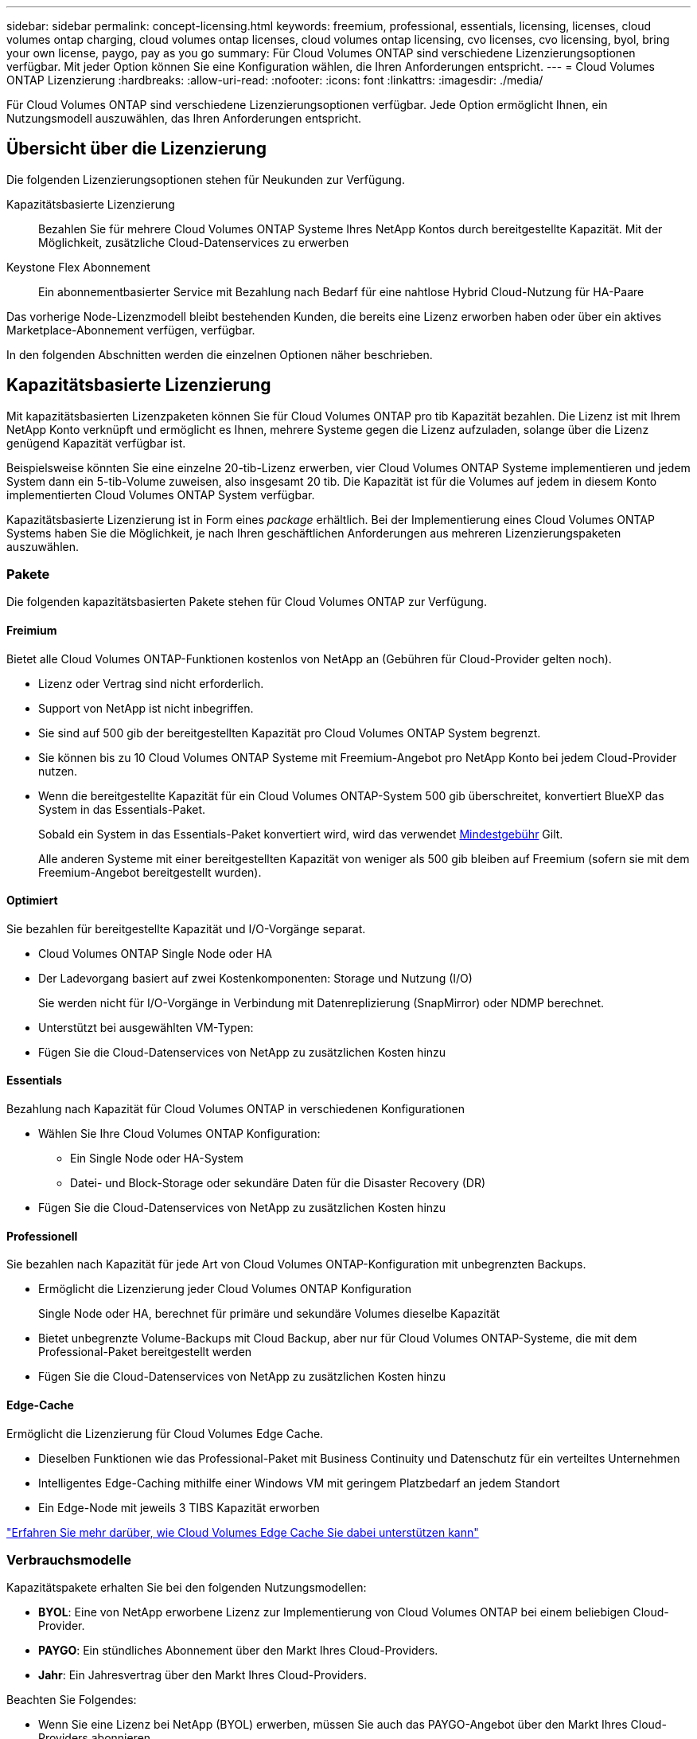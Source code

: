 ---
sidebar: sidebar 
permalink: concept-licensing.html 
keywords: freemium, professional, essentials, licensing, licenses, cloud volumes ontap charging, cloud volumes ontap licenses, cloud volumes ontap licensing, cvo licenses, cvo licensing, byol, bring your own license, paygo, pay as you go 
summary: Für Cloud Volumes ONTAP sind verschiedene Lizenzierungsoptionen verfügbar. Mit jeder Option können Sie eine Konfiguration wählen, die Ihren Anforderungen entspricht. 
---
= Cloud Volumes ONTAP Lizenzierung
:hardbreaks:
:allow-uri-read: 
:nofooter: 
:icons: font
:linkattrs: 
:imagesdir: ./media/


[role="lead"]
Für Cloud Volumes ONTAP sind verschiedene Lizenzierungsoptionen verfügbar. Jede Option ermöglicht Ihnen, ein Nutzungsmodell auszuwählen, das Ihren Anforderungen entspricht.



== Übersicht über die Lizenzierung

Die folgenden Lizenzierungsoptionen stehen für Neukunden zur Verfügung.

Kapazitätsbasierte Lizenzierung:: Bezahlen Sie für mehrere Cloud Volumes ONTAP Systeme Ihres NetApp Kontos durch bereitgestellte Kapazität. Mit der Möglichkeit, zusätzliche Cloud-Datenservices zu erwerben
Keystone Flex Abonnement:: Ein abonnementbasierter Service mit Bezahlung nach Bedarf für eine nahtlose Hybrid Cloud-Nutzung für HA-Paare


Das vorherige Node-Lizenzmodell bleibt bestehenden Kunden, die bereits eine Lizenz erworben haben oder über ein aktives Marketplace-Abonnement verfügen, verfügbar.

In den folgenden Abschnitten werden die einzelnen Optionen näher beschrieben.



== Kapazitätsbasierte Lizenzierung

Mit kapazitätsbasierten Lizenzpaketen können Sie für Cloud Volumes ONTAP pro tib Kapazität bezahlen. Die Lizenz ist mit Ihrem NetApp Konto verknüpft und ermöglicht es Ihnen, mehrere Systeme gegen die Lizenz aufzuladen, solange über die Lizenz genügend Kapazität verfügbar ist.

Beispielsweise könnten Sie eine einzelne 20-tib-Lizenz erwerben, vier Cloud Volumes ONTAP Systeme implementieren und jedem System dann ein 5-tib-Volume zuweisen, also insgesamt 20 tib. Die Kapazität ist für die Volumes auf jedem in diesem Konto implementierten Cloud Volumes ONTAP System verfügbar.

Kapazitätsbasierte Lizenzierung ist in Form eines _package_ erhältlich. Bei der Implementierung eines Cloud Volumes ONTAP Systems haben Sie die Möglichkeit, je nach Ihren geschäftlichen Anforderungen aus mehreren Lizenzierungspaketen auszuwählen.



=== Pakete

Die folgenden kapazitätsbasierten Pakete stehen für Cloud Volumes ONTAP zur Verfügung.



==== Freimium

Bietet alle Cloud Volumes ONTAP-Funktionen kostenlos von NetApp an (Gebühren für Cloud-Provider gelten noch).

* Lizenz oder Vertrag sind nicht erforderlich.
* Support von NetApp ist nicht inbegriffen.
* Sie sind auf 500 gib der bereitgestellten Kapazität pro Cloud Volumes ONTAP System begrenzt.
* Sie können bis zu 10 Cloud Volumes ONTAP Systeme mit Freemium-Angebot pro NetApp Konto bei jedem Cloud-Provider nutzen.
* Wenn die bereitgestellte Kapazität für ein Cloud Volumes ONTAP-System 500 gib überschreitet, konvertiert BlueXP das System in das Essentials-Paket.
+
Sobald ein System in das Essentials-Paket konvertiert wird, wird das verwendet <<Hinweise zum Laden,Mindestgebühr>> Gilt.

+
Alle anderen Systeme mit einer bereitgestellten Kapazität von weniger als 500 gib bleiben auf Freemium (sofern sie mit dem Freemium-Angebot bereitgestellt wurden).





==== Optimiert

Sie bezahlen für bereitgestellte Kapazität und I/O-Vorgänge separat.

* Cloud Volumes ONTAP Single Node oder HA
* Der Ladevorgang basiert auf zwei Kostenkomponenten: Storage und Nutzung (I/O)
+
Sie werden nicht für I/O-Vorgänge in Verbindung mit Datenreplizierung (SnapMirror) oder NDMP berechnet.



ifdef::azure[]

* Verfügbar im Azure Marketplace als Pay-as-you-go-Angebot oder als Jahresvertrag


endif::azure[]

ifdef::gcp[]

* Verfügbar im Google Cloud Marketplace als Pay-as-you-go-Angebot oder als Jahresvertrag


endif::gcp[]

* Unterstützt bei ausgewählten VM-Typen:


ifdef::azure[]

* Für Azure: E4s_v3, E4ds_v4, DS4_v2, DS13_v2, E8s_v3 Und E8ds_v4


endif::azure[]

ifdef::gcp[]

* Für Google Cloud: n2-Standard-4, n2-Standard-8


endif::gcp[]

* Fügen Sie die Cloud-Datenservices von NetApp zu zusätzlichen Kosten hinzu




==== Essentials

Bezahlung nach Kapazität für Cloud Volumes ONTAP in verschiedenen Konfigurationen

* Wählen Sie Ihre Cloud Volumes ONTAP Konfiguration:
+
** Ein Single Node oder HA-System
** Datei- und Block-Storage oder sekundäre Daten für die Disaster Recovery (DR)


* Fügen Sie die Cloud-Datenservices von NetApp zu zusätzlichen Kosten hinzu




==== Professionell

Sie bezahlen nach Kapazität für jede Art von Cloud Volumes ONTAP-Konfiguration mit unbegrenzten Backups.

* Ermöglicht die Lizenzierung jeder Cloud Volumes ONTAP Konfiguration
+
Single Node oder HA, berechnet für primäre und sekundäre Volumes dieselbe Kapazität

* Bietet unbegrenzte Volume-Backups mit Cloud Backup, aber nur für Cloud Volumes ONTAP-Systeme, die mit dem Professional-Paket bereitgestellt werden
* Fügen Sie die Cloud-Datenservices von NetApp zu zusätzlichen Kosten hinzu




==== Edge-Cache

Ermöglicht die Lizenzierung für Cloud Volumes Edge Cache.

* Dieselben Funktionen wie das Professional-Paket mit Business Continuity und Datenschutz für ein verteiltes Unternehmen
* Intelligentes Edge-Caching mithilfe einer Windows VM mit geringem Platzbedarf an jedem Standort
* Ein Edge-Node mit jeweils 3 TIBS Kapazität erworben


ifdef::azure[]

* Verfügbar im Azure Marketplace als Pay-as-you-go-Angebot oder als Jahresvertrag


endif::azure[]

ifdef::gcp[]

* Verfügbar im Google Cloud Marketplace als Pay-as-you-go-Angebot oder als Jahresvertrag


endif::gcp[]

https://cloud.netapp.com/cloud-volumes-edge-cache["Erfahren Sie mehr darüber, wie Cloud Volumes Edge Cache Sie dabei unterstützen kann"^]



=== Verbrauchsmodelle

Kapazitätspakete erhalten Sie bei den folgenden Nutzungsmodellen:

* *BYOL*: Eine von NetApp erworbene Lizenz zur Implementierung von Cloud Volumes ONTAP bei einem beliebigen Cloud-Provider.


ifdef::azure[]

+ beachten Sie, dass die optimierten Pakete und Edge Cache nicht mit BYOL verfügbar sind.

endif::azure[]

* *PAYGO*: Ein stündliches Abonnement über den Markt Ihres Cloud-Providers.
* *Jahr*: Ein Jahresvertrag über den Markt Ihres Cloud-Providers.


Beachten Sie Folgendes:

* Wenn Sie eine Lizenz bei NetApp (BYOL) erwerben, müssen Sie auch das PAYGO-Angebot über den Markt Ihres Cloud-Providers abonnieren.
+
Ihre Lizenz wird immer zuerst berechnet, aber in diesen Fällen wird Ihnen der Stundensatz auf dem Markt berechnet:

+
** Wenn Sie Ihre lizenzierte Kapazität überschreiten
** Wenn die Laufzeit Ihrer Lizenz abläuft


* Wenn Sie über einen jährlichen Vertrag eines Marktes verfügen, werden _alle Cloud Volumes ONTAP Systeme, die Sie implementieren, mit diesem Vertrag in Rechnung gestellt. Es ist nicht möglich, einen jährlichen Marktvertrag mit BYOL zu kombinieren.




=== Ändern von Paketen

Nach der Bereitstellung können Sie das Paket für ein Cloud Volumes ONTAP System ändern, das kapazitätsbasierte Lizenzierung verwendet. Wenn Sie beispielsweise ein Cloud Volumes ONTAP-System mit dem Essentials-Paket bereitgestellt haben, können Sie es in das Professional-Paket ändern, wenn sich Ihre Geschäftsanforderungen ändern.

link:task-manage-capacity-licenses.html["Erfahren Sie, wie Sie Lademethoden ändern können"].



=== Preisgestaltung

Weitere Informationen zur Preisgestaltung finden Sie unter https://cloud.netapp.com/pricing?hsCtaTracking=4f8b7b77-8f63-4b73-b5af-ee09eab4fbd6%7C5fefbc99-396c-4084-99e6-f1e22dc8ffe7["NetApp BlueXP Website"^].



=== Testversionen

Eine kostenlose 30-Tage-Testversion steht Ihnen über das Pay-as-you-go-Abonnement im Markt Ihres Cloud-Providers zur Verfügung. Die kostenlose Testversion umfasst Cloud Volumes ONTAP und Cloud Backup. Die Testversion beginnt, wenn Sie das Angebot auf dem Markt abonnieren.

Es gibt keine Instanz- oder Kapazitätsbeschränkungen. Sie können Cloud Volumes ONTAP Systeme beliebig viele bereitstellen und so viel Kapazität wie nötig zuweisen, wobei 30 Tage lang kostenlos zur Verfügung stehen. Die kostenlose Testversion wird nach 30 Tagen automatisch in ein kostenpflichtiges stündliches Abonnement konvertiert.

Für Cloud Volumes ONTAP fallen keine Lizenzgebühren für Software auf Stundenbasis an, allerdings fallen bei Ihrem Cloud-Provider nach wie vor Gebühren für die Infrastruktur an.


TIP: Sie erhalten in BlueXP eine Benachrichtigung, wenn die kostenlose Testversion beginnt, wenn noch 7 Tage Zeit bleibt und 1 Tag übrig ist. Beispiel:image:screenshot-free-trial-notification.png["Ein Screenshot einer Benachrichtigung in der BlueXP-Schnittstelle, in der steht, dass nur noch 7 Tage auf einer kostenlosen Testversion verbleiben."]



=== Unterstützte Konfigurationen

Kapazitätsbasierte Lizenzpakete sind mit Cloud Volumes ONTAP 9.7 und höher verfügbar.



=== Kapazitätsgrenze

Bei diesem Lizenzmodell unterstützt jedes einzelne Cloud Volumes ONTAP System bis zu 2 PiB Kapazität durch Festplatten und Tiering zu Objekt-Storage.

Bei der Lizenz selbst gibt es keine maximale Kapazitätsgrenze.



=== Maximale Anzahl an Systemen

Bei der kapazitätsbasierten Lizenzierung ist die maximale Anzahl von Cloud Volumes ONTAP Systemen auf 20 pro NetApp Konto begrenzt. Ein _System_ ist ein Cloud Volumes ONTAP HA-Paar, ein Cloud Volumes ONTAP Single Node System oder zusätzliche, von Ihnen erstellte Storage VMs. Die standardmäßige Storage-VM wird nicht mit dem Grenzwert gezählt. Diese Begrenzung gilt für alle Lizenzmodelle.

Nehmen wir beispielsweise an, Sie haben drei Arbeitsumgebungen:

* Ein Cloud Volumes ONTAP-System mit einem einzelnen Node mit einer Storage-VM (dies ist die Standard-Storage-VM, die beim Implementieren von Cloud Volumes ONTAP erstellt wird)
+
Diese Arbeitsumgebung zählt als ein System.

* Ein Single Node Cloud Volumes ONTAP System mit zwei Storage-VMs (die Standard-Storage-VM plus eine zusätzliche, von Ihnen erstellte Storage-VM)
+
Diese Arbeitsumgebung zählt als zwei Systeme: Eines für das Single-Node-System und eines für die zusätzliche Storage-VM.

* Ein Cloud Volumes ONTAP HA-Paar mit drei Storage VMs (der Standard-Storage-VM plus zwei zusätzlichen Storage-VMs, die Sie erstellt haben)
+
Diese Arbeitsumgebung zählt als drei Systeme: Eines für das HA-Paar und zwei für die zusätzlichen Storage VMs.



Das sind insgesamt sechs Systeme. Sie hätten dann Platz für weitere 14 Systeme in Ihrem Konto.

Wenn eine große Implementierung mehr als 20 Systeme erfordert, wenden Sie sich an Ihren Ansprechpartner oder Ihr Vertriebsteam.

https://docs.netapp.com/us-en/cloud-manager-setup-admin/concept-netapp-accounts.html["Weitere Informationen über NetApp Accounts"^].



=== Hinweise zum Laden

Die folgenden Details helfen Ihnen dabei, die Funktionsweise der Verrechnung mit kapazitätsbasierter Lizenzierung zu verstehen.



==== Mindestgebühr

Es gibt eine Mindestgebühr von 4 tib für jede Daten-Serving-Storage-VM mit mindestens einem primären (Lese-/Schreibzugriff) Volume. Wenn die Summe der primären Volumes weniger als 4 tib beträgt, wendet BlueXP die Mindestgebühr von 4 tib auf diese Storage-VM an.

Wenn Sie noch keine Volumes bereitgestellt haben, gilt die Mindestgebühr nicht.

Die Mindestkapazitätsgebühr von 4 tib gilt nicht für Storage-VMs, die nur sekundäre (Datensicherungs-) Volumes enthalten. Wenn Sie beispielsweise eine Storage-VM mit 1 tib sekundären Daten haben, werden Sie nur für die 1 tib Daten berechnet.



==== Überalt

Wenn Sie Ihre BYOL-Kapazität überschreiten oder Ihre Lizenz abgelaufen ist, werden Ihnen auf Basis Ihres Marktabonnements für Überkapazitäten zum Stundensatz berechnet.



==== Essentials-Paket

Bei dem Essentials-Paket werden die Bereitstellungstyp (HA oder Single Node) und der Volume-Typ (primär oder sekundär) abgerechnet. Beispielsweise hat _Essentials HA_ andere Preise als _Essentials Secondary HA_.

Wenn Sie eine Essentials-Lizenz von NetApp (BYOL) erworben haben und die lizenzierte Kapazität für diese Implementierung und diesen Volume-Typ überschreiten, fallen für die Digital Wallet höhere Gebühren an (wenn Sie eine Lizenz besitzen). Dies geschieht, weil wir zuerst die verfügbare Kapazität nutzen, die Sie bereits als Prepaid-Kapazität gekauft haben, bevor wir die Rechnung gegen den Markt berechnen. Die Abrechnung auf dem Marktplatz würde Ihre monatliche Rechnung mit Kosten ergänzen.

Hier ein Beispiel Nehmen wir an, Sie haben die folgenden Lizenzen für das Essentials-Paket:

* Eine 500 tib _Essentials sekundäre HA_ Lizenz, die 500 tib an engagierter Kapazität hat
* Eine 500 tib _Essentials Single Node_-Lizenz, die nur über 100 tib Speicherkapazität verfügt


Weitere 50 tib werden auf einem HA-Paar mit sekundären Volumes bereitgestellt. Statt die 50 tib an PAYGO zu laden, berechnet das Digital Wallet die 50 tib Überlastung gegen die _Essentials Single Node_-Lizenz. Diese Lizenz ist teurer als _Essentials Secondary HA_, aber sie ist günstiger als der PAYGO-Preis.

In der Digital Wallet werden 50 tib für die _Essentials Single Node_-Lizenz berechnet.



==== Storage-VMs

* Für zusätzliche Storage VMs (SVMs) mit Datenbereitstellung fallen keine zusätzlichen Lizenzkosten an, allerdings entstehen pro Datenservice-SVM mindestens 4 tib.
* Die Kosten für Disaster-Recovery-SVMs werden entsprechend der bereitgestellten Kapazität berechnet.




==== HA-Paare

Bei HA-Paaren wird die bereitgestellte Kapazität auf einem Node nur in Rechnung gestellt. Sie werden nicht berechnet für Daten, die synchron zum Partner-Node gespiegelt sind.



==== FlexClone und FlexCache Volumes

* Die von FlexClone Volumes genutzte Kapazität wird nicht berechnet.
* Quell- und Ziel-FlexCache-Volumes gelten als Primärdaten und werden gemäß dem bereitgestellten Speicherplatz berechnet.




=== Erste Schritte

Erste Schritte mit kapazitätsbasierter Lizenzierung:

ifdef::aws[]

* link:task-set-up-licensing-aws.html["Lizenzierung für Cloud Volumes ONTAP in AWS einrichten"]


endif::aws[]

ifdef::azure[]

* link:task-set-up-licensing-azure.html["Lizenzierung für Cloud Volumes ONTAP in Azure einrichten"]


endif::azure[]

ifdef::gcp[]

* link:task-set-up-licensing-google.html["Lizenzierung für Cloud Volumes ONTAP in Google Cloud einrichten"]


endif::gcp[]



== Keystone Flex Abonnement

Dieser auf einem Abonnement basierende Pay-as-you-grow-Service bietet eine nahtlose Hybrid-Cloud-Lösung für all jene, die Betriebskosten von Anfang an oder im Leasing bevorzugen.

Die Abrechnung basiert auf der Größe der zugesagt Kapazität für ein oder mehrere Cloud Volumes ONTAP HA-Paare in Ihrem Keystone Flex Abonnement.

Die bereitgestellte Kapazität für jedes Volume wird regelmäßig aggregiert und mit der zugewiesenen Kapazität auf Ihrem Keystone Flex Subscription verglichen. Dabei werden für das Keystone Flex Subscription alle Überalungen als Burst berechnet.

https://www.netapp.com/services/subscriptions/keystone/flex-subscription/["Weitere Informationen zu Keystone Flex Abonnements"^].



=== Unterstützte Konfigurationen

Keystone Flex Abonnements werden mit HA-Paaren unterstützt. Diese Lizenzoption wird derzeit bei Systemen mit einzelnen Nodes nicht unterstützt.



=== Kapazitätsgrenze

Jedes einzelne Cloud Volumes ONTAP System unterstützt Kapazitäten von bis zu 2 PiB über Festplatten und Tiering zu Objekt-Storage.



=== Erste Schritte

Erfahren Sie mehr zum Einstieg in ein Keystone Flex Abonnement:

ifdef::aws[]

* link:task-set-up-licensing-aws.html["Lizenzierung für Cloud Volumes ONTAP in AWS einrichten"]


endif::aws[]

ifdef::azure[]

* link:task-set-up-licensing-azure.html["Lizenzierung für Cloud Volumes ONTAP in Azure einrichten"]


endif::azure[]

ifdef::gcp[]

* link:task-set-up-licensing-google.html["Lizenzierung für Cloud Volumes ONTAP in Google Cloud einrichten"]


endif::gcp[]



== Node-basierte Lizenzierung

Bei der Node-basierten Lizenzierung handelt es sich um das Lizenzmodell der vorherigen Generation, mit dem Cloud Volumes ONTAP pro Node lizenziert werden können. Dieses Lizenzmodell ist für Neukunden nicht verfügbar und es sind keine kostenlosen Testversionen verfügbar. Das Laden durch Knoten wurde durch die oben beschriebenen Methoden zum Aufladen von Kapazität ersetzt.

Node-basierte Lizenzierung ist weiterhin für Bestandskunden verfügbar:

* Wenn Sie über eine aktive Lizenz verfügen, steht BYOL nur für Lizenzerneuerungen zur Verfügung.
* Wenn Sie über ein aktives Abonnement für den Marktplatz verfügen, können Sie die Gebühren auch weiterhin über dieses Abonnement berechnen.




== Lizenzkonvertierungen

Das Konvertieren eines vorhandenen Cloud Volumes ONTAP-Systems in eine andere Lizenzmethode wird nicht unterstützt. Die drei aktuellen Lizenzmethoden sind kapazitätsbasierte Lizenzierung, Keystone Flex-Abonnements und Node-basierte Lizenzierung. Beispielsweise kann ein System nicht von der Node-basierten Lizenzierung in die kapazitätsbasierte Lizenzierung konvertiert werden (und umgekehrt).

Wenn Sie auf eine andere Lizenzmethode wechseln möchten, können Sie eine Lizenz erwerben, ein neues Cloud Volumes ONTAP System mit dieser Lizenz implementieren und die Daten anschließend auf dieses neue System replizieren.

Beachten Sie, dass die Konvertierung eines Systems von der PAYGO-Lizenzierung pro Node in eine BYOL-by-Node-Lizenzierung (und umgekehrt) nicht unterstützt wird. Sie müssen ein neues System implementieren und anschließend Daten auf dieses System replizieren. link:task-manage-node-licenses.html["Wechseln zwischen PAYGO und BYOL"].
